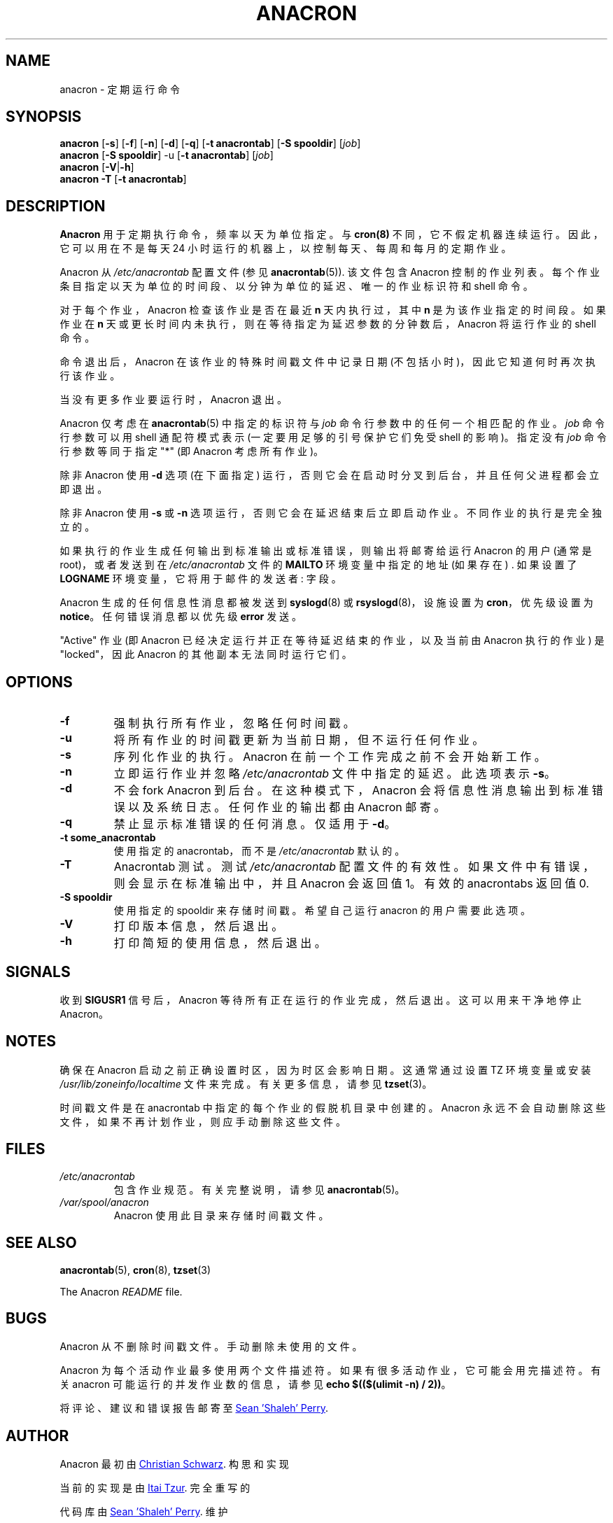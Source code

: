 .\" -*- coding: UTF-8 -*-
.\"*******************************************************************
.\"
.\" This file was generated with po4a. Translate the source file.
.\"
.\"*******************************************************************
.TH ANACRON 8 2012\-11\-22 cronie "System Administration"
.SH NAME
anacron \- 定期运行命令
.SH SYNOPSIS
\fBanacron \fP[\fB\-s\fP] [\fB\-f\fP] [\fB\-n\fP] [\fB\-d\fP] [\fB\-q\fP] [\fB\-t anacrontab\fP] [\fB\-S spooldir\fP] [\fIjob\fP]
.br
\fBanacron \fP[\fB\-S spooldir\fP] \-u [\fB\-t anacrontab\fP] [\fIjob\fP]
.br
\fBanacron \fP[\fB\-V\fP|\fB\-h\fP]
.br
\fBanacron \-T \fP[\fB\-t anacrontab\fP]
.SH DESCRIPTION
\fBAnacron\fP 用于定期执行命令，频率以天为单位指定。 与 \fBcron(8)\fP 不同，它不假定机器连续运行。 因此，它可以用在不是每天 24
小时运行的机器上，以控制每天、每周和每月的定期作业。
.PP
Anacron 从 \fI/etc/anacrontab\fP 配置文件 (参见 \fBanacrontab\fP(5)).  该文件包含 Anacron
控制的作业列表。 每个作业条目指定以天为单位的时间段、以分钟为单位的延迟、唯一的作业标识符和 shell 命令。
.PP
对于每个作业，Anacron 检查该作业是否在最近 \fBn\fP 天内执行过，其中 \fBn\fP 是为该作业指定的时间段。 如果作业在 \fBn\fP
天或更长时间内未执行，则在等待指定为延迟参数的分钟数后，Anacron 将运行作业的 shell 命令。
.PP
命令退出后，Anacron 在该作业的特殊时间戳文件中记录日期 (不包括小时)，因此它知道何时再次执行该作业。
.PP
当没有更多作业要运行时，Anacron 退出。
.PP
Anacron 仅考虑在 \fBanacrontab\fP(5) 中指定的标识符与 \fIjob\fP 命令行参数中的任何一个相匹配的作业。 \fIjob\fP
命令行参数可以用 shell 通配符模式表示 (一定要用足够的引号保护它们免受 shell 的影响)。 指定没有 \fIjob\fP 命令行参数等同于指定
"*" (即 Anacron 考虑所有作业)。
.PP
除非 Anacron 使用 \fB\-d\fP 选项 (在下面指定) 运行，否则它会在启动时分叉到后台，并且任何父进程都会立即退出。
.PP
除非 Anacron 使用 \fB\-s\fP 或 \fB\-n\fP 选项运行，否则它会在延迟结束后立即启动作业。 不同作业的执行是完全独立的。
.PP
如果执行的作业生成任何输出到标准输出或标准错误，则输出将邮寄给运行 Anacron 的用户 (通常是 root)，或者发送到在
\fI/etc/anacrontab\fP 文件的 \fBMAILTO\fP 环境变量中指定的地址 (如果存在) .  如果设置了 \fBLOGNAME\fP
环境变量，它将用于邮件的发送者: 字段。
.PP
Anacron 生成的任何信息性消息都被发送到 \fBsyslogd\fP(8) 或 \fBrsyslogd\fP(8)，设施设置为 \fBcron\fP，优先级设置为
\fBnotice\fP。 任何错误消息都以优先级 \fBerror\fP 发送。
.PP
"Active" 作业 (即 Anacron 已经决定运行并正在等待延迟结束的作业，以及当前由 Anacron 执行的作业) 是 "locked"，因此
Anacron 的其他副本无法同时运行它们。
.SH OPTIONS
.TP 
\fB\-f\fP
强制执行所有作业，忽略任何时间戳。
.TP 
\fB\-u\fP
将所有作业的时间戳更新为当前日期，但不运行任何作业。
.TP 
\fB\-s\fP
序列化作业的执行。 Anacron 在前一个工作完成之前不会开始新工作。
.TP 
\fB\-n\fP
立即运行作业并忽略 \fI/etc/anacrontab\fP 文件中指定的延迟。 此选项表示 \fB\-s\fP。
.TP 
\fB\-d\fP
不会 fork Anacron 到后台。 在这种模式下，Anacron 会将信息性消息输出到标准错误以及系统日志。 任何作业的输出都由 Anacron
邮寄。
.TP 
\fB\-q\fP
禁止显示标准错误的任何消息。 仅适用于 \fB\-d\fP。
.TP 
\fB\-t some_anacrontab\fP
使用指定的 anacrontab，而不是 \fI/etc/anacrontab\fP 默认的。
.TP 
\fB\-T\fP
Anacrontab 测试。测试 \fI/etc/anacrontab\fP 配置文件的有效性。如果文件中有错误，则会显示在标准输出中，并且 Anacron
会返回值 1。 有效的 anacrontabs 返回值 0.
.TP 
\fB\-S spooldir\fP
使用指定的 spooldir 来存储时间戳。 希望自己运行 anacron 的用户需要此选项。
.TP 
\fB\-V\fP
打印版本信息，然后退出。
.TP 
\fB\-h\fP
打印简短的使用信息，然后退出。
.SH SIGNALS
收到 \fBSIGUSR1\fP 信号后，Anacron 等待所有正在运行的作业完成，然后退出。 这可以用来干净地停止 Anacron。
.SH NOTES
确保在 Anacron 启动之前正确设置时区，因为时区会影响日期。 这通常通过设置 TZ 环境变量或安装
\fI/usr/lib/zoneinfo/localtime\fP 文件来完成。 有关更多信息，请参见 \fBtzset\fP(3)。
.PP
时间戳文件是在 anacrontab 中指定的每个作业的假脱机目录中创建的。 Anacron
永远不会自动删除这些文件，如果不再计划作业，则应手动删除这些文件。
.SH FILES
.TP 
\fI/etc/anacrontab\fP
包含作业规范。 有关完整说明，请参见 \fBanacrontab\fP(5)。
.TP 
\fI/var/spool/anacron\fP
Anacron 使用此目录来存储时间戳文件。
.SH "SEE ALSO"
\fBanacrontab\fP(5), \fBcron\fP(8), \fBtzset\fP(3)
.PP
The Anacron \fIREADME\fP file.
.SH BUGS
Anacron 从不删除时间戳文件。 手动删除未使用的文件。
.PP
Anacron 为每个活动作业最多使用两个文件描述符。 如果有很多活动作业，它可能会用完描述符。 有关 anacron
可能运行的并发作业数的信息，请参见 \fBecho $(($(ulimit \-n) / 2))\fP。
.PP
将评论、建议和错误报告邮寄至
.MT shaleh@\:(debian.\:org|\:valinux.\:com)
Sean 'Shaleh'
Perry
.ME .
.SH AUTHOR
Anacron 最初由
.MT schwarz@\:monet.\:m.\:isar.\:de
Christian Schwarz
.ME .
构思和实现
.PP
当前的实现是由
.MT itzur@\:actcom.\:co.\:il
Itai Tzur
.ME .
完全重写的
.PP
代码库由
.MT shaleh@\:(debian.\:org|\:valinux.\:com)
Sean 'Shaleh' Perry
.ME .
维护
.PP
自 2004 年以来，由
.MT pasc@\:(debian.\:org|\:redellipse.\:net)
Pascal Hakim
.ME .
维护
.PP
对于 Fedora，Anacron 由
.MT mmaslano@redhat.\:com
Marcela Mašláňová
.ME .
维护
.PP
.SH [手册页中文版]
.PP
本翻译为免费文档；阅读
.UR https://www.gnu.org/licenses/gpl-3.0.html
GNU 通用公共许可证第 3 版
.UE
或稍后的版权条款。因使用该翻译而造成的任何问题和损失完全由您承担。
.PP
该中文翻译由 wtklbm
.B <wtklbm@gmail.com>
根据个人学习需要制作。
.PP
项目地址:
.UR \fBhttps://github.com/wtklbm/manpages-chinese\fR
.ME 。

